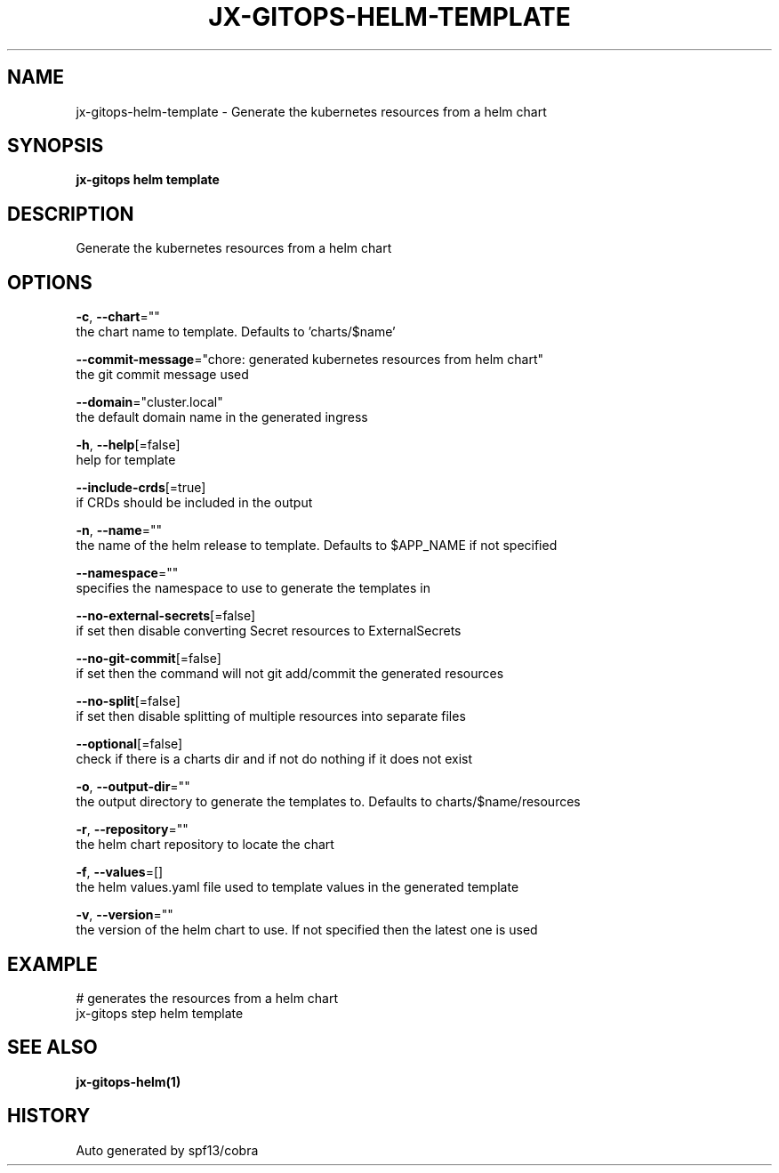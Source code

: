 .TH "JX-GITOPS\-HELM\-TEMPLATE" "1" "" "Auto generated by spf13/cobra" "" 
.nh
.ad l


.SH NAME
.PP
jx\-gitops\-helm\-template \- Generate the kubernetes resources from a helm chart


.SH SYNOPSIS
.PP
\fBjx\-gitops helm template\fP


.SH DESCRIPTION
.PP
Generate the kubernetes resources from a helm chart


.SH OPTIONS
.PP
\fB\-c\fP, \fB\-\-chart\fP=""
    the chart name to template. Defaults to 'charts/$name'

.PP
\fB\-\-commit\-message\fP="chore: generated kubernetes resources from helm chart"
    the git commit message used

.PP
\fB\-\-domain\fP="cluster.local"
    the default domain name in the generated ingress

.PP
\fB\-h\fP, \fB\-\-help\fP[=false]
    help for template

.PP
\fB\-\-include\-crds\fP[=true]
    if CRDs should be included in the output

.PP
\fB\-n\fP, \fB\-\-name\fP=""
    the name of the helm release to template. Defaults to $APP\_NAME if not specified

.PP
\fB\-\-namespace\fP=""
    specifies the namespace to use to generate the templates in

.PP
\fB\-\-no\-external\-secrets\fP[=false]
    if set then disable converting Secret resources to ExternalSecrets

.PP
\fB\-\-no\-git\-commit\fP[=false]
    if set then the command will not git add/commit the generated resources

.PP
\fB\-\-no\-split\fP[=false]
    if set then disable splitting of multiple resources into separate files

.PP
\fB\-\-optional\fP[=false]
    check if there is a charts dir and if not do nothing if it does not exist

.PP
\fB\-o\fP, \fB\-\-output\-dir\fP=""
    the output directory to generate the templates to. Defaults to charts/$name/resources

.PP
\fB\-r\fP, \fB\-\-repository\fP=""
    the helm chart repository to locate the chart

.PP
\fB\-f\fP, \fB\-\-values\fP=[]
    the helm values.yaml file used to template values in the generated template

.PP
\fB\-v\fP, \fB\-\-version\fP=""
    the version of the helm chart to use. If not specified then the latest one is used


.SH EXAMPLE
.PP
# generates the resources from a helm chart
  jx\-gitops step helm template


.SH SEE ALSO
.PP
\fBjx\-gitops\-helm(1)\fP


.SH HISTORY
.PP
Auto generated by spf13/cobra
